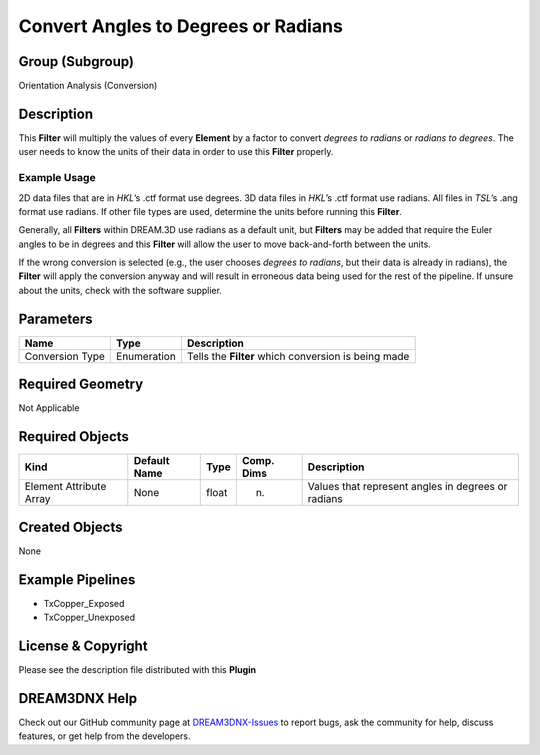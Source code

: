 ====================================
Convert Angles to Degrees or Radians
====================================


Group (Subgroup)
================

Orientation Analysis (Conversion)

Description
===========

This **Filter** will multiply the values of every **Element** by a factor to convert *degrees to radians* or *radians to
degrees*. The user needs to know the units of their data in order to use this **Filter** properly.

Example Usage
-------------

2D data files that are in *HKL*\ ’s .ctf format use degrees. 3D data files in *HKL*\ ’s .ctf format use radians. All
files in *TSL*\ ’s .ang format use radians. If other file types are used, determine the units before running this
**Filter**.

Generally, all **Filters** within DREAM.3D use radians as a default unit, but **Filters** may be added that require the
Euler angles to be in degrees and this **Filter** will allow the user to move back-and-forth between the units.

If the wrong conversion is selected (e.g., the user chooses *degrees to radians*, but their data is already in radians),
the **Filter** will apply the conversion anyway and will result in erroneous data being used for the rest of the
pipeline. If unsure about the units, check with the software supplier.

Parameters
==========

=============== =========== ===================================================
Name            Type        Description
=============== =========== ===================================================
Conversion Type Enumeration Tells the **Filter** which conversion is being made
=============== =========== ===================================================

Required Geometry
=================

Not Applicable

Required Objects
================

======================= ============ ===== ========== ==================================================
Kind                    Default Name Type  Comp. Dims Description
======================= ============ ===== ========== ==================================================
Element Attribute Array None         float (n)        Values that represent angles in degrees or radians
======================= ============ ===== ========== ==================================================

Created Objects
===============

None

Example Pipelines
=================

-  TxCopper_Exposed
-  TxCopper_Unexposed

License & Copyright
===================

Please see the description file distributed with this **Plugin**

DREAM3DNX Help
==============

Check out our GitHub community page at `DREAM3DNX-Issues <https://github.com/BlueQuartzSoftware/DREAM3DNX-Issues>`__ to
report bugs, ask the community for help, discuss features, or get help from the developers.
